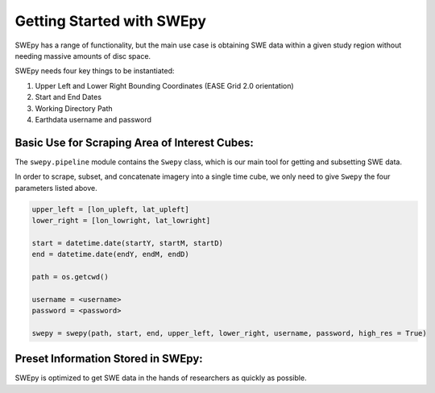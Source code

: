 Getting Started with SWEpy
==========================

SWEpy has a range of functionality, but the main use case is obtaining SWE data within a given study region
without needing massive amounts of disc space. 

SWEpy needs four key things to be instantiated: 

1. Upper Left and Lower Right Bounding Coordinates (EASE Grid 2.0 orientation)

2. Start and End Dates 

3. Working Directory Path

4. Earthdata username and password 

Basic Use for Scraping Area of Interest Cubes: 
----------------------------------------------

The ``swepy.pipeline`` module contains the ``Swepy`` class, which is our main tool for getting and subsetting SWE data. 

In order to scrape, subset, and concatenate imagery into a single time cube, we only need to give ``Swepy`` the four parameters listed above.  

.. code-block:: python 

    upper_left = [lon_upleft, lat_upleft]
    lower_right = [lon_lowright, lat_lowright]

    start = datetime.date(startY, startM, startD)
    end = datetime.date(endY, endM, endD)

    path = os.getcwd()

    username = <username>
    password = <password>

    swepy = swepy(path, start, end, upper_left, lower_right, username, password, high_res = True)


Preset Information Stored in SWEpy: 
-----------------------------------

SWEpy is optimized to get SWE data in the hands of researchers as quickly as possible. 